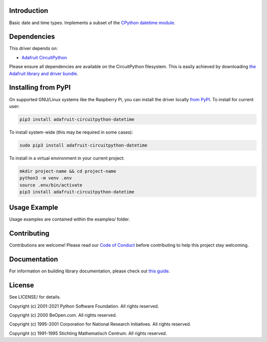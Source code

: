 Introduction
============

.. image:: https://readthedocs.org/projects/adafruit-circuitpython-datetime/badge/?version=latest
    :target: https://circuitpython.readthedocs.io/projects/datetime/en/latest/
    :alt: Documentation Status

.. image:: https://img.shields.io/discord/327254708534116352.svg
    :target: https://adafru.it/discord
    :alt: Discord

.. image:: https://github.com/adafruit/Adafruit_CircuitPython_DateTime/workflows/Build%20CI/badge.svg
    :target: https://github.com/adafruit/Adafruit_CircuitPython_DateTime/actions
    :alt: Build Status

.. image:: https://img.shields.io/badge/code%20style-black-000000.svg
    :target: https://github.com/psf/black
    :alt: Code Style: Black

Basic date and time types. Implements a subset of the `CPython datetime module <https://docs.python.org/3/library/datetime.html>`_.

Dependencies
=============
This driver depends on:

* `Adafruit CircuitPython <https://github.com/adafruit/circuitpython>`_

Please ensure all dependencies are available on the CircuitPython filesystem.
This is easily achieved by downloading
`the Adafruit library and driver bundle <https://circuitpython.org/libraries>`_.

Installing from PyPI
=====================

On supported GNU/Linux systems like the Raspberry Pi, you can install the driver locally `from
PyPI <https://pypi.org/project/adafruit-circuitpython-datetime/>`_. To install for current user:

.. code-block:: shell

    pip3 install adafruit-circuitpython-datetime

To install system-wide (this may be required in some cases):

.. code-block:: shell

    sudo pip3 install adafruit-circuitpython-datetime

To install in a virtual environment in your current project:

.. code-block:: shell

    mkdir project-name && cd project-name
    python3 -m venv .env
    source .env/bin/activate
    pip3 install adafruit-circuitpython-datetime

Usage Example
=============

Usage examples are contained within the examples/ folder.

Contributing
============

Contributions are welcome! Please read our `Code of Conduct
<https://github.com/adafruit/Adafruit_CircuitPython_DateTime/blob/master/CODE_OF_CONDUCT.md>`_
before contributing to help this project stay welcoming.

Documentation
=============

For information on building library documentation, please check out `this guide <https://learn.adafruit.com/creating-and-sharing-a-circuitpython-library/sharing-our-docs-on-readthedocs#sphinx-5-1>`_.

License
=======
See LICENSE/ for details.

Copyright (c) 2001-2021 Python Software Foundation. All rights reserved.

Copyright (c) 2000 BeOpen.com. All rights reserved.

Copyright (c) 1995-2001 Corporation for National Research Initiatives. All rights reserved.

Copyright (c) 1991-1995 Stichting Mathematisch Centrum. All rights reserved.